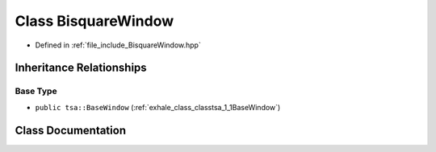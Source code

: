 .. _exhale_class_classtsa_1_1BisquareWindow:

Class BisquareWindow
====================

- Defined in :ref:`file_include_BisquareWindow.hpp`


Inheritance Relationships
-------------------------

Base Type
*********

- ``public tsa::BaseWindow`` (:ref:`exhale_class_classtsa_1_1BaseWindow`)


Class Documentation
-------------------


.. doxygenclass:: tsa::BisquareWindow
   :members:
   :protected-members:
   :undoc-members: